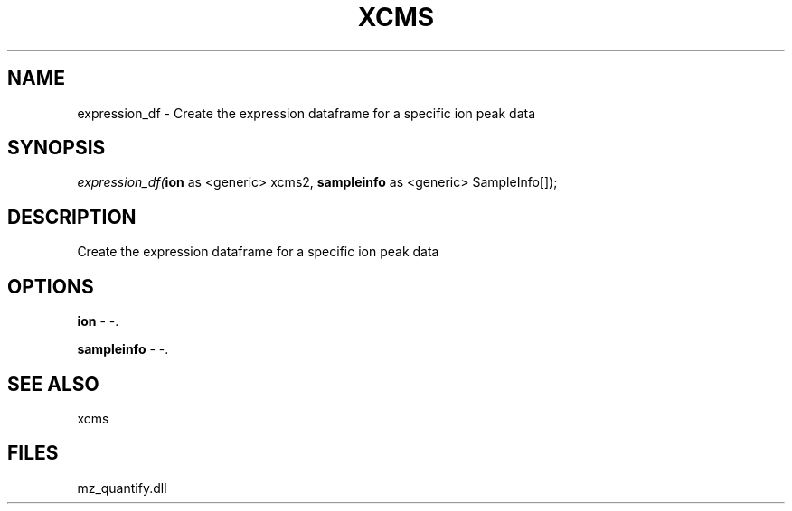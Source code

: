 .\" man page create by R# package system.
.TH XCMS 1 2000-Jan "expression_df" "expression_df"
.SH NAME
expression_df \- Create the expression dataframe for a specific ion peak data
.SH SYNOPSIS
\fIexpression_df(\fBion\fR as <generic> xcms2, 
\fBsampleinfo\fR as <generic> SampleInfo[]);\fR
.SH DESCRIPTION
.PP
Create the expression dataframe for a specific ion peak data
.PP
.SH OPTIONS
.PP
\fBion\fB \fR\- -. 
.PP
.PP
\fBsampleinfo\fB \fR\- -. 
.PP
.SH SEE ALSO
xcms
.SH FILES
.PP
mz_quantify.dll
.PP
